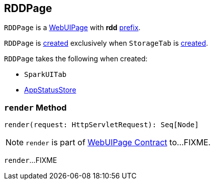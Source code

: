 == [[RDDPage]] RDDPage

[[prefix]]
`RDDPage` is a link:spark-webui-WebUIPage.adoc[WebUIPage] with *rdd* link:spark-webui-WebUIPage.adoc#prefix[prefix].

`RDDPage` is <<creating-instance, created>> exclusively when `StorageTab` is link:spark-webui-StorageTab.adoc#creating-instance[created].

[[creating-instance]]
`RDDPage` takes the following when created:

* [[parent]] `SparkUITab`
* [[store]] link:spark-core-AppStatusStore.adoc[AppStatusStore]

=== [[render]] `render` Method

[source, scala]
----
render(request: HttpServletRequest): Seq[Node]
----

NOTE: `render` is part of link:spark-webui-WebUIPage.adoc#render[WebUIPage Contract] to...FIXME.

`render`...FIXME
